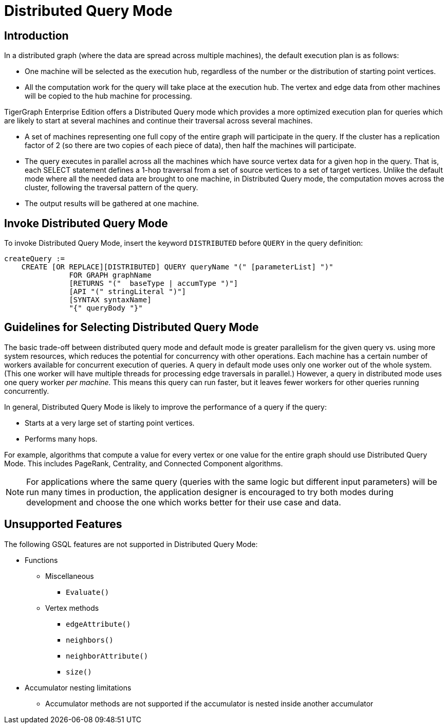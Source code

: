 = Distributed Query Mode

== Introduction

In a distributed graph (where the data are spread across multiple machines), the default execution plan is as follows:

* One machine will be selected as the execution hub, regardless of the number or the distribution of starting point vertices.
* All the computation work for the query will take place at the execution hub.  The vertex and edge data from other machines will be copied to the hub machine for processing.

TigerGraph Enterprise Edition offers a Distributed Query mode which provides a more optimized execution plan for queries which are likely to start at several machines and continue their traversal across several machines.

* A set of machines representing one full copy of the entire graph will participate in the query. If the cluster has a replication factor of 2 (so there are two copies of each piece of data), then half the machines will participate.
* The query executes in parallel across all the machines which have source vertex data for a given hop in the query. That is, each SELECT statement defines a 1-hop traversal from a set of source vertices to a set of target vertices. Unlike the default mode where all the needed data are brought to one machine, in Distributed Query mode, the computation moves across the cluster, following the traversal pattern of the query.
* The output results will be gathered at one machine.

== Invoke Distributed Query Mode

To invoke Distributed Query Mode, insert the keyword `DISTRIBUTED` before `QUERY` in the query definition:

[source,gsql]
----
createQuery :=
    CREATE [OR REPLACE][DISTRIBUTED] QUERY queryName "(" [parameterList] ")"
               FOR GRAPH graphName
               [RETURNS "("  baseType | accumType ")"]
               [API "(" stringLiteral ")"]
               [SYNTAX syntaxName]
               "{" queryBody "}"
----

== Guidelines for Selecting Distributed Query Mode

The basic trade-off between distributed query mode and default mode is greater parallelism for the given query vs. using more system resources, which reduces the potential for concurrency with other operations. Each machine has a certain number of workers available for concurrent execution of queries.  A query in default mode uses only one worker out of the whole system. (This one worker will have multiple threads for processing edge traversals in parallel.)  However, a query in distributed mode uses one query worker _per machine._ This means this query can run faster, but it leaves fewer workers for other queries running concurrently.

In general, Distributed Query Mode is likely to improve the performance of a query if the query:

* Starts at a very large set of starting point vertices.
* Performs many hops.

For example, algorithms that compute a value for every vertex or one value for the entire graph should use Distributed Query Mode. This includes PageRank, Centrality, and Connected Component algorithms.

[NOTE]
====
For applications where the same query (queries with the same logic but different input parameters) will be run many times in production, the application designer is encouraged to try both modes during development and choose the one which works better for their use case and data.
====

== Unsupported Features

The following GSQL features are not supported in Distributed Query Mode:

* Functions
** Miscellaneous
*** `Evaluate()`
** Vertex methods
*** `edgeAttribute()`
*** `neighbors()`
*** `neighborAttribute()`
*** `size()`

* Accumulator nesting limitations
 ** Accumulator methods are not supported if the accumulator is nested inside another accumulator
